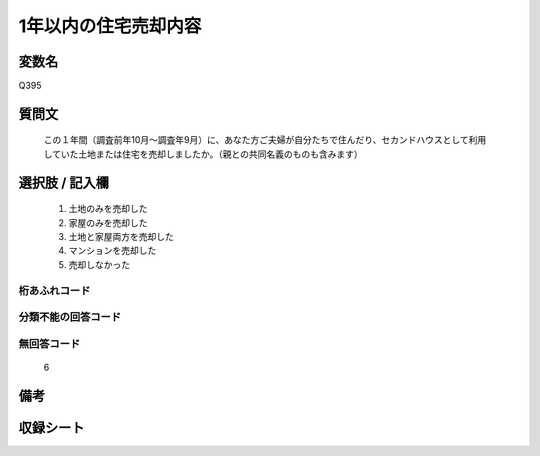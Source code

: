 .. title:: Q395
.. rst-cllass:: item
====================================================================================================
1年以内の住宅売却内容
====================================================================================================

.. rst-class:: varname
変数名
==================

Q395

.. rst-class:: question
質問文
==================


   この１年間（調査前年10月～調査年9月）に、あなた方ご夫婦が自分たちで住んだり、セカンドハウスとして利用していた土地または住宅を売却しましたか。（親との共同名義のものも含みます）



.. rst-class:: answer
選択肢 / 記入欄
======================

  
     1. 土地のみを売却した
  
     2. 家屋のみを売却した
  
     3. 土地と家屋両方を売却した
  
     4. マンションを売却した
  
     5. 売却しなかった
  



.. rst-class:: overflow
桁あふれコード
-------------------------------
  


.. rst-class:: not_available
分類不能の回答コード
-------------------------------------
  


.. rst-class:: not_available
無回答コード
-------------------------------------
  6


.. rst-class:: bikou
備考
==================



.. rst-class:: include_sheet
収録シート
=======================================
.. hlist::
   :columns: 3
   
   
   * p2_2
   
   


.. index:: Q395